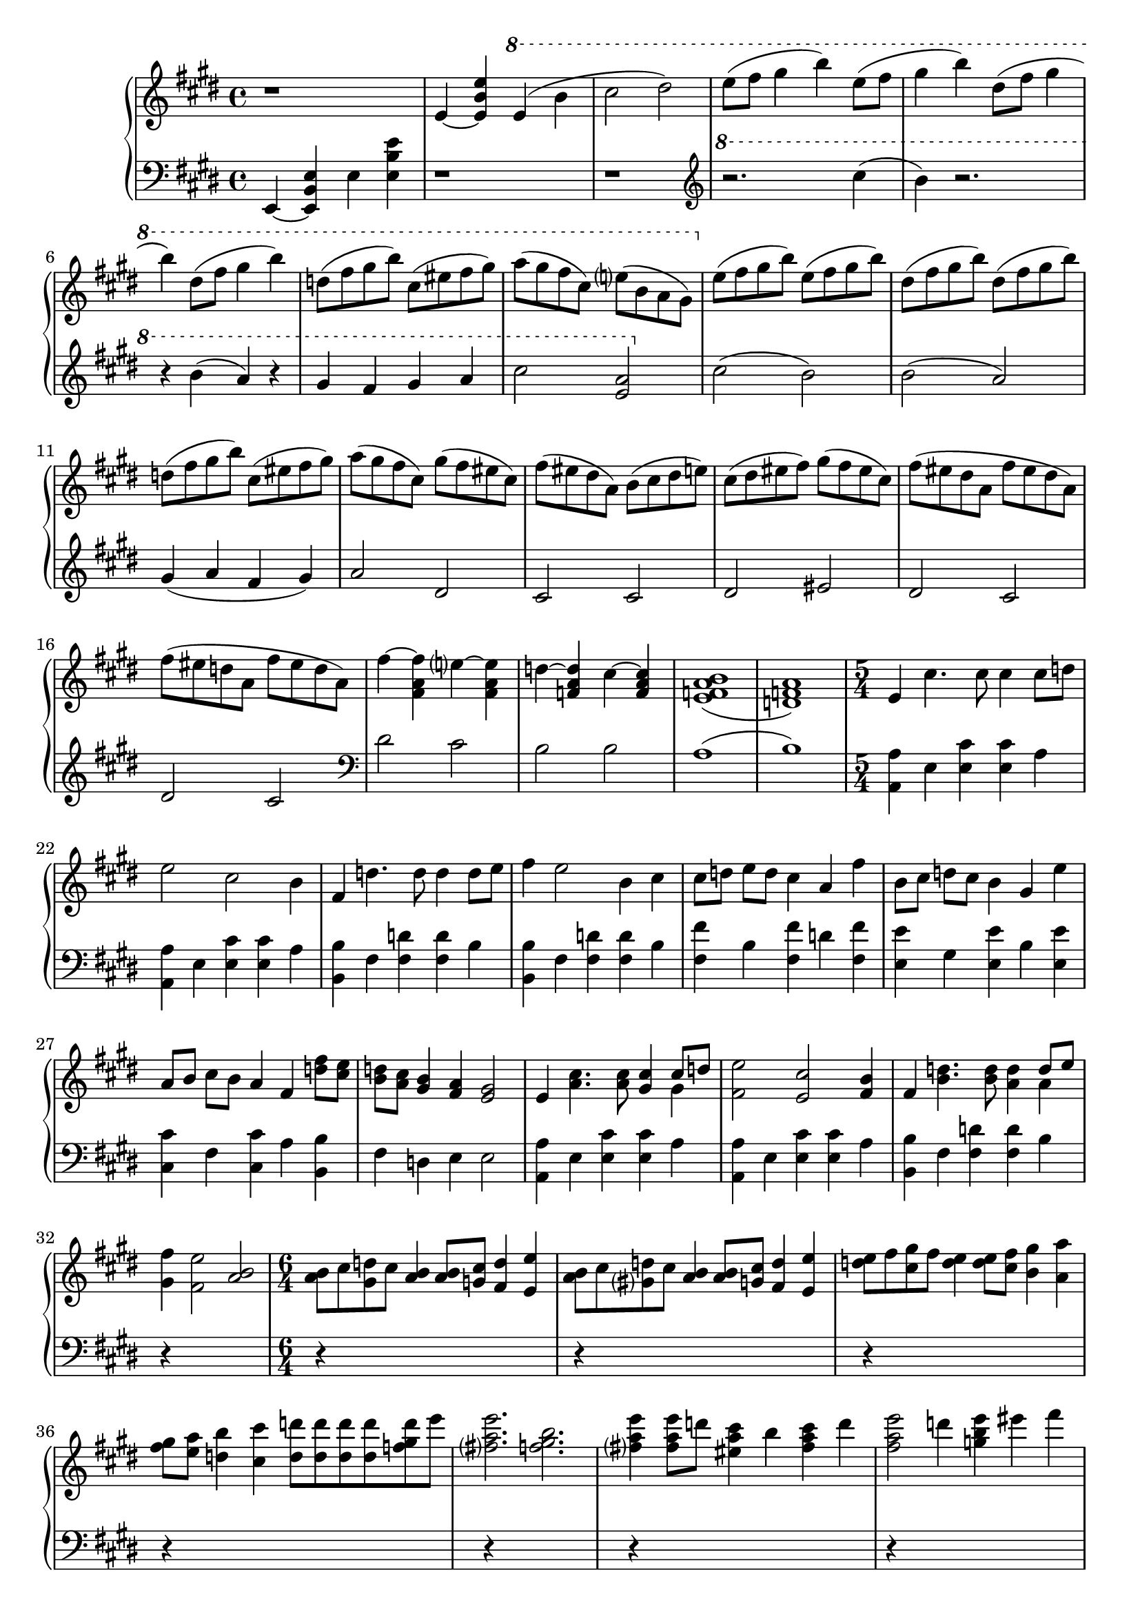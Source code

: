 \version "2.20.0"
\language "english"

\parallelMusic intro_one, intro_two {
  \key e \major
  \time 4/4
  \clef "treble"
  r1 |
  \key e \major
  \time 4/4
  \clef "bass"
  e4~ <e b' e> e' <e b' e> |

  e4~ <e b' e>
    \ottava 1
    e'( b' |
  r1 |

  cs2 ds2) |
  r1 |

  e8( fs gs4 b) e,8( fs |
  \clef "treble"
  \ottava 1
  r2. cs'''4( |

  gs4 b) ds,8( fs gs4 |
  b4) r2. |

  b4) ds,8( fs gs4 b) |
  r4 b( a) r |

  d,8( fs gs b) cs,( es fs gs) |
  gs4 fs gs a |

  a8( gs fs cs) e( b a gs) |
  cs2 <e, a> |

  \ottava 0
  e8( fs gs b) e,( fs gs b) |
  \ottava 0
  cs2( b) |

  ds,8( fs gs b) ds,( fs gs b) |
  b2( a) |

  d,8( fs gs b) cs,( es fs gs) |
  gs4( a fs gs) |

  a8( gs fs cs) gs'( fs es cs) |
  a2 ds, |

  fs8( es ds a) b( cs ds e) |
  cs2 cs |

  cs8( ds es fs) gs( fs es cs) |
  ds2 es |

  fs8( es ds a fs' es ds a) |
  ds2 cs |

  fs'8( es d a fs' es d a) |
  ds2 cs |

  fs'4~ <fs, a fs'> e'~ <fs, a e'> |
  \clef "bass"
  ds2 cs |

  d'4~ <f, a d> cs'~ <f, a cs> |
  b2 b |

  <e f a b>1( |
  a1( |

  <d f a>1) |
  b1) |
}

\parallelMusic a_one, a_two {
  \time 5/4
  e4 cs'4. cs8 cs4 cs8 d |
  \time 5/4
  <a a'>4 e' <e cs'> q a |

  e2 cs b4 |
  <a, a'>4 e' <e cs'> q a |

  fs4 d'4. d8 d4 d8 e |
  <b, b'>4 fs' <fs d'> q b |

  fs4 e2 b4 cs |
  <b, b'>4 fs' <fs d'> q b |

  cs8 d e d cs4 a fs' |
  <fs fs'>4 b <fs fs'> d' <fs, fs'> |

  b,8 cs d cs b4 gs e' |
  <e e'>4 gs <e e'> b' <e, e'> |

  a,8 b cs b a4 fs <d' fs>8 <cs e> |
  <cs cs'>4 fs <cs cs'> a' <b, b'> |

  <b d>8 <a cs> <gs b>4 <fs a> <e gs>2 |
  fs'4 d e e2 |

  e4 <a cs>4. q8 <gs cs>4 << {cs8 d} \\ {gs,4} >> |
  <a, a'>4 e' <e cs'> q a |

  <fs e'>2 <e cs'> <fs b>4 |
  <a, a'>4 e' <e cs'>4 q a |

  fs4 <b d>4. q8 <a d>4 << {d8 e} \\ {a,4} >> |
  <b, b'> fs' <fs d'> q b |

  <gs fs'>4 <fs e'>2 <a b> |
  r4*5 |
}

\parallelMusic ab_one, ab_two {
  \time 6/4
  <a b>8 cs <gs d'> cs <a b>4 q8 <g cs> <fs d'>4 <e e'> |
  r4*6 |

  <a b>8 cs <gs d'> cs <a b>4 q8 <g cs> <fs d'>4 <e e'> |
  r4*6 |

  <d' e>8 fs <cs gs'> fs <d e>4 q8 <cs fs> <b gs'>4 <a a'> |
  r4*6 |

  <fs' gs>8 <e a> <d b'>4 <cs cs'> <d d'>8 q q q <f gs d'>8 e' |
  r4*6 |

  <fs, a e'>2. <f gs b> |
  r4*6 |

  <fs a e'>4 q8 d' <es, a cs>4 b' <fs a cs> d' |
  r4*6 |

  <fs, a e'>2 d'4 <g, b e> es' fs |
  r4*6 |

  \ottava 1
  <gs, as cs ds gs>2. \arpeggio <gs cs ds gs> |
  r4*6 |
}

\parallelMusic b_one, b_two {
  \time 12/8
  \key d \major
  \ottava 1
  fs8-- a, d fs-- a, d a d fs-- a, fs'-- a, |
  \clef "treble"
    \key d \major
    d4. <a' fs'> r4 q <fs d'> |

  g'8-- b, e g-- b, e b e g-- b, g'-- b, |
  e4. <b' g'> r4 q <g e'> |

  a'8-- cs, d e-- cs d cs d fs-- cs fs-- cs |
  fs4. <cs' a'> r4 q <a fs'> |

  g'8-- a, cs ds-- a cs a cs e-- a, fs'-- a, |
  g8. d' <cs g'>4. r4 q <a ds> |

  fs'8-- g, b e-- g, b d-- g, b cs-- g b |
  g8. b fs' b, e b d cs |

  fs'8-- a, d fs-- a, d a d fs-- a, fs'-- a, |
  r8*12 |

  g'8-- b, e g-- b, e b e g-- b, g'-- b, |
  r8*12 |

  b'8-- cs, a'-- cs, af'-- cs, g'-- a, d e d a |
  r8*12 |

  ds8-- a cs d cs a ds-- a e'-- a, fs'-- a, |
  r8*12 |

  g'8-- b, cs d cs b d-- fs, g a cs-- fs, |
  r8*12 |

  \ottava 0
  bf8-- cs, d e fs-- cs a'-- cs, d e d cs |
  r8*12 |

  bf'8-- cs, d e fs-- cs a'-- cs, d e d cs |
  r8*12 |

  bf'8-- cs, d e d cs a'-- cs, d e d cs |
  r8*12 |

  bf'8-- cs, d e a-- cs, g'-- b, cs d fs-- b, |
  r8*12 |

  e8-- a, b cs d-- cs b-- a cs-- a e'4-- \fermata |
  r8*12 |

}

\parallelMusic aa_one, aa_two {
  \time 5/4
  a4 <d fs>4. q8 <cs fs>4 << {fs8 g} \\ {cs,4} >> |
  r4*5 |

  <b a'>2 <a fs'> <b e>4 |
  r4*5 |

  b4 <e g>4. q8 <d g>4 << {g8 a} \\ {d,4} >> |
  r4*5 |

  b'8 a g4 e8 fs g4 fs |
  r4*5 |

  fs8 g a g fs4 d8 g b4 |
  r4*5 |

  e,8 fs g fs e4 cs8 fs a a |
  r4*5 |

  a8 a a4 d,8 e fs e d4 |
  r4*5 |

  b8 e g g g g g a b a |
  r4*5 |

  g8 fs e4 d cs2 |
  r4*5 |

  a4 <d fs>4. q8 <cs fs>4 << {fs8 g} \\ {cs,4} >> |
  r4*5 |

  a'8 b cs d cs4 b8 a b4 |
  r4*5 |

  b,4 <e g>4. q8 <d g>4 << {g8 a} \\ {d,4} >> |
  r4*5 |

  d'8 cs b a g4 e fs8 fs |
  r4*5 |

  \time 3/4
  fs8 g a g fs4 |
  r4*3 |

  d8 g d' cs b a |
  r4*3 |

  e8 fs g fs e4 |
  r4*3 |

  cs8 fs cs' b a g |
  r4*3 |

  d8 e fs e d cs |
  r4*3 |

  b8 d a' fs e d |
  r4*3 |

  b8 d a' fs e d |
  r4*3 |

  cs8 e b' a << {g4~} \\ {r8 d} >> |
  r4*3 |

  << {g4 fs2} \\ {e8 d r cs d cs} >> |
  r4*3 |

  << {e2.} \\ {r8 b cs b a4} >> |
  r4*3 |

  << {e'2.} \\ {a,4 b cs} >> |
  r4*3 |
}

music = \new PianoStaff <<
  \accidentalStyle piano-cautionary
  \new Staff = "up" {
    \relative e' \intro_one
    \relative e' \a_one
    \relative a' \ab_one
    \relative fs''' \b_one
    \relative a' \aa_one
  }

  \new Staff = "down" {
    \relative e, \intro_two
    \relative a, \a_two
    \ab_two
    \relative d' \b_two
    \aa_two
  }
>>

\book {
  \score {
    \music
    \layout {}
    \midi {
      \tempo 4=60
    }
  }
}

